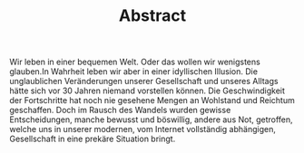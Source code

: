 #+TITLE: Abstract

Wir leben in einer bequemen Welt. Oder das wollen wir wenigstens
glauben.In Wahrheit leben wir aber in einer idyllischen Illusion. Die
unglaublichen Veränderungen unserer Gesellschaft und unseres Alltags
hätte sich vor 30 Jahren niemand vorstellen können. Die
Geschwindigkeit der Fortschritte hat noch nie gesehene Mengen an
Wohlstand und Reichtum geschaffen. Doch im Rausch des Wandels wurden
gewisse Entscheidungen, manche bewusst und böswillig, andere aus Not,
getroffen, welche uns in unserer modernen, vom Internet vollständig
abhängigen, Gesellschaft in eine prekäre Situation bringt.
